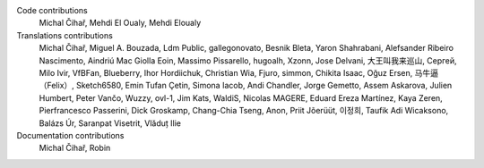 
Code contributions
    Michal Čihař, Mehdi El Oualy, Mehdi Eloualy

Translations contributions
    Michal Čihař, Miguel A. Bouzada, Ldm Public, gallegonovato, Besnik Bleta, Yaron Shahrabani, Alefsander Ribeiro Nascimento, Aindriú Mac Giolla Eoin, Massimo Pissarello, hugoalh, Xzonn, Jose Delvani, 大王叫我来巡山, Сергей, Milo Ivir, VfBFan, Blueberry, Ihor Hordiichuk, Christian Wia, Fjuro, simmon, Chikita Isaac, Oğuz Ersen, 马牛逼（Felix）, Sketch6580, Emin Tufan Çetin, Simona Iacob, Andi Chandler, Jorge Gemetto, Assem Askarova, Julien Humbert, Peter Vančo, Wuzzy, ovl-1, Jim Kats, WaldiS, Nicolas MAGERE, Eduard Ereza Martínez, Kaya Zeren, Pierfrancesco Passerini, Dick Groskamp, Chang-Chia Tseng, Anon, Priit Jõerüüt, 이정희, Taufik Adi Wicaksono, Balázs Úr, Saranpat Visetrit, Vlăduț Ilie

Documentation contributions
    Michal Čihař, Robin
